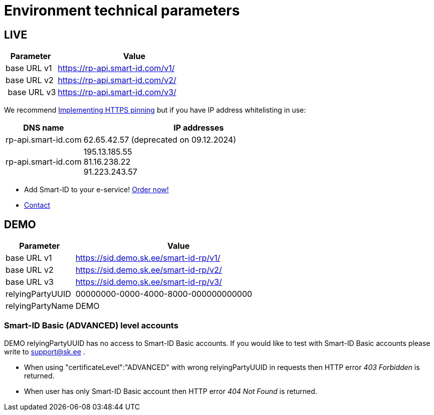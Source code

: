 = Environment technical parameters

== LIVE

[cols="1,3"]
[options="header", stripes=odd, grid=none, frame=none]
|===
| Parameter | Value  
| base URL v1 | https://rp-api.smart-id.com/v1/ 
| base URL v2 | https://rp-api.smart-id.com/v2/ 
| base URL v3 | https://rp-api.smart-id.com/v3/ 
|===

We recommend xref:https_pinning.adoc[Implementing HTTPS pinning] but if you have IP address whitelisting in use:

[cols="1,3"]
[options="header", stripes=odd, grid=none, frame=none]
|===
| DNS name | IP addresses 
| rp-api.smart-id.com | 62.65.42.57 (deprecated on 09.12.2024)
| rp-api.smart-id.com | 195.13.185.55 +
81.16.238.22 +
91.223.243.57
|===

* Add Smart-ID to your e-service! https://sk.ee/en/services/smart-id/[Order now!]
* xref:contact.adoc[Contact]



== DEMO

[cols="1,3"]
[options="header", stripes=odd, grid=none, frame=none]
|===
|  Parameter | Value  
|  base URL v1 | https://sid.demo.sk.ee/smart-id-rp/v1/
|  base URL v2 | https://sid.demo.sk.ee/smart-id-rp/v2/
|  base URL v3 | https://sid.demo.sk.ee/smart-id-rp/v3/
|  relyingPartyUUID | 00000000-0000-4000-8000-000000000000 
|  relyingPartyName | DEMO 
|===

=== Smart-ID Basic (ADVANCED) level accounts

DEMO relyingPartyUUID has no access to Smart-ID Basic accounts. If you would like to test with Smart-ID Basic accounts please write to support@sk.ee .

* When using "certificateLevel":"ADVANCED" with wrong relyingPartyUUID in requests then HTTP error _403 Forbidden_ is returned.
* When user has only Smart-ID Basic account then HTTP error _404 Not Found_ is returned.



